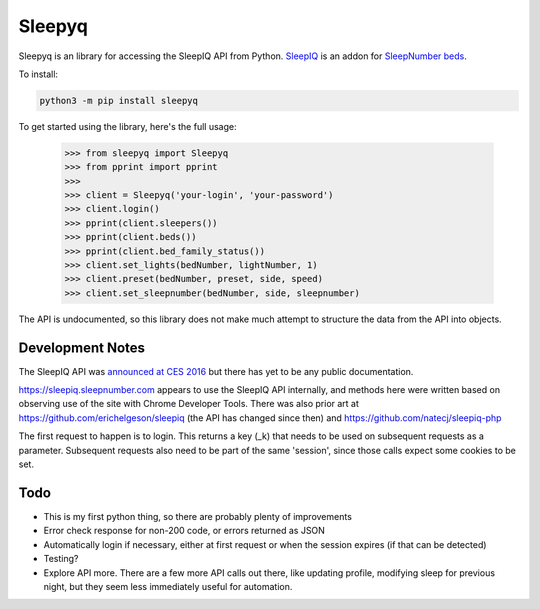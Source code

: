 ==========
Sleepyq
==========

Sleepyq is an library for accessing the SleepIQ API from Python. `SleepIQ <http://www.sleepnumber.com/sn/en/sleepiq-sleep-tracker>`__ is an addon for `SleepNumber beds <http://www.sleepnumber.com/>`__.

To install:

.. code:: bash

    python3 -m pip install sleepyq

To get started using the library, here's the full usage:

    >>> from sleepyq import Sleepyq
    >>> from pprint import pprint
    >>>
    >>> client = Sleepyq('your-login', 'your-password')
    >>> client.login()
    >>> pprint(client.sleepers())
    >>> pprint(client.beds())
    >>> pprint(client.bed_family_status())
    >>> client.set_lights(bedNumber, lightNumber, 1)
    >>> client.preset(bedNumber, preset, side, speed)
    >>> client.set_sleepnumber(bedNumber, side, sleepnumber)

The API is undocumented, so this library does not make much attempt to structure the data from the API into objects.

Development Notes
-----------------

The SleepIQ API was `announced at CES 2016 <https://www.engadget.com/2016/01/04/sleep-numbers-new-bed-will-train-you-to-sleep-better/>`__ but there has yet to be any public documentation.

https://sleepiq.sleepnumber.com appears to use the SleepIQ API internally, and methods here were written based on observing use of the site with Chrome Developer Tools. There was also prior art at https://github.com/erichelgeson/sleepiq (the API has changed since then) and https://github.com/natecj/sleepiq-php

The first request to happen is to login. This returns a key (_k) that needs to be used on subsequent requests as a parameter. Subsequent requests also need to be part of the same 'session', since those calls expect some cookies to be set.

Todo
-----

- This is my first python thing, so there are probably plenty of improvements
- Error check response for non-200 code, or errors returned as JSON
- Automatically login if necessary, either at first request or when the session expires (if that can be detected)
- Testing?
- Explore API more. There are a few more API calls out there, like updating profile, modifying sleep for previous night, but they seem less immediately useful for automation.
